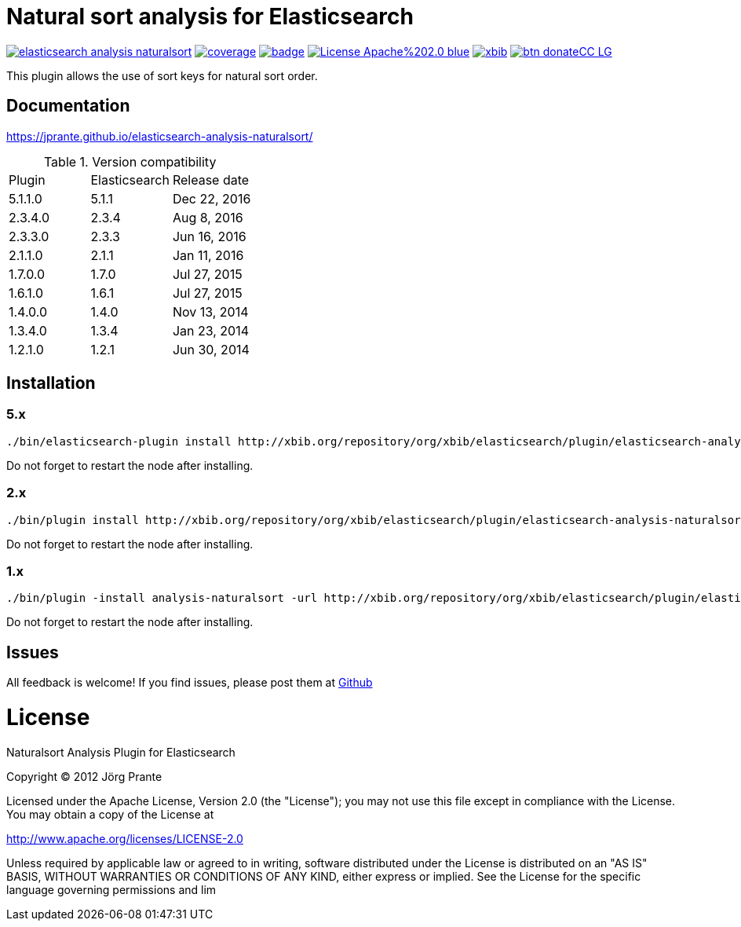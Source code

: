 = Natural sort analysis for Elasticsearch

image:https://api.travis-ci.org/jprante/elasticsearch-analysis-naturalsort.svg[title="Build status", link="https://travis-ci.org/jprante/elasticsearch-analysis-naturalsort/"]
image:https://img.shields.io/sonar/http/nemo.sonarqube.com/org.xbib.elasticsaerch.plugin%3Aelasticsearch-analysis-naturalsort/coverage.svg?style=flat-square[title="Coverage", link="https://sonarqube.com/dashboard/index?id=org.xbib.elasticsearch.plugin%3Aelasticsearch-analysis-naturalsort"]
image:https://maven-badges.herokuapp.com/maven-central/org.jprante/elasticsearch-analysis-naturalsort/badge.svg[title="Maven Central", link="http://search.maven.org/#search%7Cga%7C1%7Cxbib%20elasticsearch-analysis-naturalsort"]
image:https://img.shields.io/badge/License-Apache%202.0-blue.svg[title="Apache License 2.0", link="https://opensource.org/licenses/Apache-2.0"]
image:https://img.shields.io/twitter/url/https/twitter.com/xbib.svg?style=social&label=Follow%20%40xbib[title="Twitter", link="https://twitter.com/xbib"]
image:https://www.paypalobjects.com/en_US/i/btn/btn_donateCC_LG.gif[title="PayPal", link="https://www.paypal.com/cgi-bin/webscr?cmd=_s-xclick&hosted_button_id=GVHFQYZ9WZ8HG"]

This plugin allows the use of sort keys for natural sort order.

== Documentation

https://jprante.github.io/elasticsearch-analysis-naturalsort/

.Version compatibility
|===
|Plugin |Elasticsearch |Release date
|5.1.1.0 |5.1.1 |Dec 22, 2016
|2.3.4.0 |2.3.4 |Aug 8, 2016
|2.3.3.0 |2.3.3 |Jun 16, 2016
|2.1.1.0 |2.1.1 |Jan 11, 2016
|1.7.0.0 |1.7.0 |Jul 27, 2015
|1.6.1.0 |1.6.1 |Jul 27, 2015
|1.4.0.0 |1.4.0 |Nov 13, 2014
|1.3.4.0 |1.3.4 |Jan 23, 2014
|1.2.1.0 |1.2.1 |Jun 30, 2014
|===

== Installation

=== 5.x

[source]
----
./bin/elasticsearch-plugin install http://xbib.org/repository/org/xbib/elasticsearch/plugin/elasticsearch-analysis-naturalsort/5.1.1.0/elasticsearch-analysis-naturalsort-5.1.1.0-plugin.zip
----

Do not forget to restart the node after installing.

=== 2.x

[source]
----
./bin/plugin install http://xbib.org/repository/org/xbib/elasticsearch/plugin/elasticsearch-analysis-naturalsort/2.3.4.0/elasticsearch-analysis-naturalsort-2.3.4.0-plugin.zip
----

Do not forget to restart the node after installing.

=== 1.x

[source]
----
./bin/plugin -install analysis-naturalsort -url http://xbib.org/repository/org/xbib/elasticsearch/plugin/elasticsearch-analysis-naturalsort/1.7.0.0/elasticsearch-analysis-naturalsort-1.7.0.0-plugin.zip
----

Do not forget to restart the node after installing.

== Issues

All feedback is welcome! If you find issues, please post them at https://github.com/jprante/elasticsearch-analysis-naturalsort/issues[Github]

= License

Naturalsort Analysis Plugin for Elasticsearch

Copyright (C) 2012 Jörg Prante

Licensed under the Apache License, Version 2.0 (the "License");
you may not use this file except in compliance with the License.
You may obtain a copy of the License at

http://www.apache.org/licenses/LICENSE-2.0

Unless required by applicable law or agreed to in writing, software
distributed under the License is distributed on an "AS IS" BASIS,
WITHOUT WARRANTIES OR CONDITIONS OF ANY KIND, either express or implied.
See the License for the specific language governing permissions and
lim